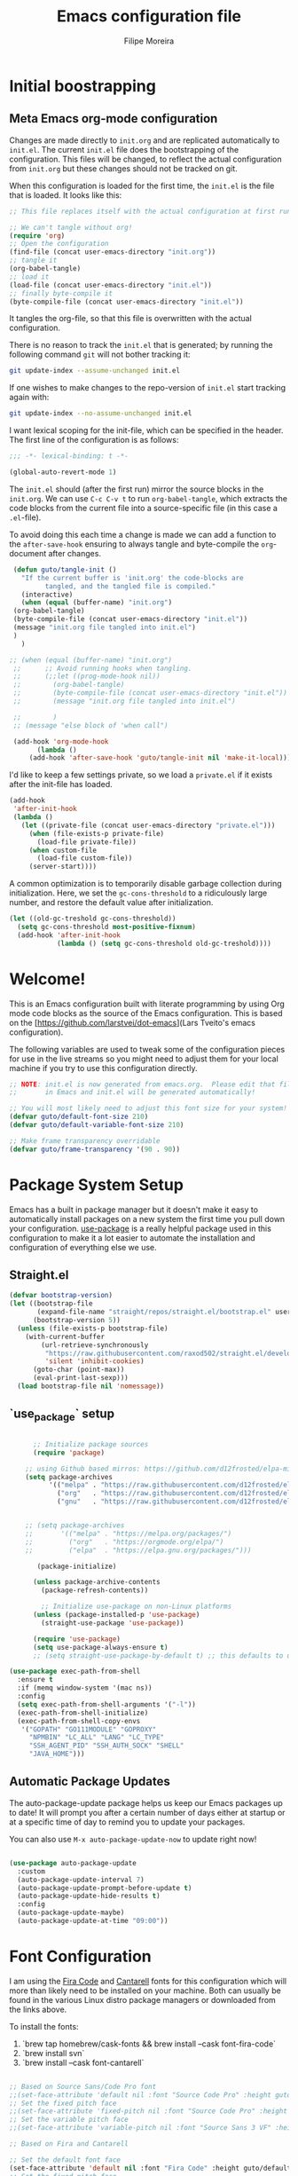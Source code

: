 #+TITLE: Emacs configuration file
#+AUTHOR: Filipe Moreira
#+BABEL: :cache yes
#+LATEX_HEADER: \usepackage{parskip}
#+LATEX_HEADER: \usepackage{inconsolata}
#+LATEX_HEADER: \usepackage[utf8]{inputenc}
#+PROPERTY: header-args :tangle yes

* Initial boostrapping 
** Meta Emacs org-mode configuration

Changes are made directly to =init.org= and are replicated automatically to =init.el=. 
The current =init.el= file does the bootstrapping of the configuration. This files will be changed, to reflect the actual configuration from =init.org= but these changes should not be tracked on git.

When this configuration is loaded for the first time, the ~init.el~ is
the file that is loaded. It looks like this:

   #+BEGIN_SRC emacs-lisp :tangle no
   ;; This file replaces itself with the actual configuration at first run.

   ;; We can't tangle without org!
   (require 'org)
   ;; Open the configuration
   (find-file (concat user-emacs-directory "init.org"))
   ;; tangle it
   (org-babel-tangle)
   ;; load it
   (load-file (concat user-emacs-directory "init.el"))
   ;; finally byte-compile it
   (byte-compile-file (concat user-emacs-directory "init.el"))
   #+END_SRC

   It tangles the org-file, so that this file is overwritten with the actual
   configuration.

   There is no reason to track the =init.el= that is generated; by running
   the following command =git= will not bother tracking it:

   #+BEGIN_SRC sh :tangle no
   git update-index --assume-unchanged init.el
   #+END_SRC

   If one wishes to make changes to the repo-version of =init.el= start
   tracking again with:

   #+BEGIN_SRC sh :tangle no
   git update-index --no-assume-unchanged init.el
   #+END_SRC

   I want lexical scoping for the init-file, which can be specified in the
   header. The first line of the configuration is as follows:

   #+BEGIN_SRC emacs-lisp
	  ;;; -*- lexical-binding: t -*-
   #+END_SRC

   #+begin_src emacs-lisp
   (global-auto-revert-mode 1)
   #+end_src

   The =init.el= should (after the first run) mirror the source blocks in
   the =init.org=. We can use =C-c C-v t= to run =org-babel-tangle=, which
   extracts the code blocks from the current file into a source-specific
   file (in this case a =.el=-file).

   To avoid doing this each time a change is made we can add a function to
   the =after-save-hook= ensuring to always tangle and byte-compile the
   =org=-document after changes.

   #+BEGIN_SRC emacs-lisp
     (defun guto/tangle-init ()
       "If the current buffer is 'init.org' the code-blocks are
		     tangled, and the tangled file is compiled."
       (interactive)
       (when (equal (buffer-name) "init.org")
	 (org-babel-tangle)
	 (byte-compile-file (concat user-emacs-directory "init.el"))
	 (message "init.org file tangled into init.el")
	 )
       )

	;; (when (equal (buffer-name) "init.org")
     ;;      ;; Avoid running hooks when tangling.
     ;;      (;;let ((prog-mode-hook nil))
     ;;        (org-babel-tangle)
     ;;        (byte-compile-file (concat user-emacs-directory "init.el"))
     ;;        (message "init.org file tangled into init.el")

     ;;        )
     ;; (message "else block of 'when call")

     (add-hook 'org-mode-hook 
	       (lambda () 
		 (add-hook 'after-save-hook 'guto/tangle-init nil 'make-it-local)))
   #+END_SRC

   I'd like to keep a few settings private, so we load a =private.el= if it
   exists after the init-file has loaded.

   #+BEGIN_SRC emacs-lisp
   (add-hook
    'after-init-hook
    (lambda ()
      (let ((private-file (concat user-emacs-directory "private.el")))
        (when (file-exists-p private-file)
          (load-file private-file))
        (when custom-file
          (load-file custom-file))
        (server-start))))
   #+END_SRC

   A common optimization is to temporarily disable garbage collection during
   initialization. Here, we set the ~gc-cons-threshold~ to a ridiculously large
   number, and restore the default value after initialization.

   #+BEGIN_SRC emacs-lisp
   (let ((old-gc-treshold gc-cons-threshold))
     (setq gc-cons-threshold most-positive-fixnum)
     (add-hook 'after-init-hook
               (lambda () (setq gc-cons-threshold old-gc-treshold))))
   #+END_SRC

* Welcome!

This is an Emacs configuration built with literate programming by using Org mode code 
blocks as the source of the Emacs configuration. This is based on the [https://github.com/larstvei/dot-emacs](Lars Tveito's emacs configuration).

The following variables are used to tweak some of the configuration pieces for use in the live streams so you might need to adjust them for your local machine if you try to use this configuration directly.

#+begin_src emacs-lisp
  ;; NOTE: init.el is now generated from emacs.org.  Please edit that file
  ;;       in Emacs and init.el will be generated automatically!

  ;; You will most likely need to adjust this font size for your system!
  (defvar guto/default-font-size 210)
  (defvar guto/default-variable-font-size 210)

  ;; Make frame transparency overridable
  (defvar guto/frame-transparency '(90 . 90))

#+end_src

* Package System Setup

Emacs has a built in package manager but it doesn't make it easy to automatically install packages on a new system the first time you pull down your configuration.  [[https://github.com/jwiegley/use-package][use-package]] is a really helpful package used in this configuration to make it a lot easier to automate the installation and configuration of everything else we use.

** Straight.el

#+begin_src emacs-lisp
(defvar bootstrap-version)
(let ((bootstrap-file
       (expand-file-name "straight/repos/straight.el/bootstrap.el" user-emacs-directory))
      (bootstrap-version 5))
  (unless (file-exists-p bootstrap-file)
    (with-current-buffer
        (url-retrieve-synchronously
         "https://raw.githubusercontent.com/raxod502/straight.el/develop/install.el"
         'silent 'inhibit-cookies)
      (goto-char (point-max))
      (eval-print-last-sexp)))
  (load bootstrap-file nil 'nomessage))
#+end_src

** `use_package` setup

#+begin_src emacs-lisp

        ;; Initialize package sources
        (require 'package)

      ;; using Github based mirros: https://github.com/d12frosted/elpa-mirror
      (setq package-archives
            '(("melpa" . "https://raw.githubusercontent.com/d12frosted/elpa-mirror/master/melpa/")
              ("org"   . "https://raw.githubusercontent.com/d12frosted/elpa-mirror/master/org/")
              ("gnu"   . "https://raw.githubusercontent.com/d12frosted/elpa-mirror/master/gnu/")))


      ;; (setq package-archives
      ;;       '(("melpa" . "https://melpa.org/packages/")
      ;;         ("org"   . "https://orgmode.org/elpa/")
      ;;         ("elpa"  . "https://elpa.gnu.org/packages/")))

         (package-initialize)

        (unless package-archive-contents
          (package-refresh-contents))

          ;; Initialize use-package on non-Linux platforms
        (unless (package-installed-p 'use-package)
          (straight-use-package 'use-package))

        (require 'use-package)
        (setq use-package-always-ensure t)
        ;; (setq straight-use-package-by-default t) ;; this defaults to using straight.el to install files

  (use-package exec-path-from-shell
    :ensure t
    :if (memq window-system '(mac ns))
    :config
    (setq exec-path-from-shell-arguments '("-l"))
    (exec-path-from-shell-initialize)
    (exec-path-from-shell-copy-envs
     '("GOPATH" "GO111MODULE" "GOPROXY"
       "NPMBIN" "LC_ALL" "LANG" "LC_TYPE"
       "SSH_AGENT_PID" "SSH_AUTH_SOCK" "SHELL"
       "JAVA_HOME")))
#+end_src

** Automatic Package Updates

The auto-package-update package helps us keep our Emacs packages up to date!  It will prompt you after a certain number of days either at startup or at a specific time of day to remind you to update your packages.

You can also use =M-x auto-package-update-now= to update right now!

#+begin_src emacs-lisp

  (use-package auto-package-update
    :custom
    (auto-package-update-interval 7)
    (auto-package-update-prompt-before-update t)
    (auto-package-update-hide-results t)
    :config
    (auto-package-update-maybe)
    (auto-package-update-at-time "09:00"))

#+end_src
* Font Configuration

I am using the [[https://github.com/tonsky/FiraCode][Fira Code]] and [[https://fonts.google.com/specimen/Cantarell][Cantarell]] fonts for this configuration
which will more than likely need to be installed on your machine.
Both can usually be found in the various Linux distro package managers
or downloaded from the links above.

To install the fonts:

1. `brew tap homebrew/cask-fonts && brew install --cask font-fira-code`
2. `brew install svn`
3. `brew install --cask font-cantarell`

#+begin_src emacs-lisp

    ;; Based on Source Sans/Code Pro font
    ;;(set-face-attribute 'default nil :font "Source Code Pro" :height guto/default-font-size)
    ;; Set the fixed pitch face
    ;;(set-face-attribute 'fixed-pitch nil :font "Source Code Pro" :height guto/default-font-size)
    ;; Set the variable pitch face
    ;;(set-face-attribute 'variable-pitch nil :font "Source Sans 3 VF" :height guto/default-variable-font-size :weight 'regular)

    ;; Based on Fira and Cantarell

    ;; Set the default font face
    (set-face-attribute 'default nil :font "Fira Code" :height guto/default-font-size)
    ;; Set the fixed pitch face
    (set-face-attribute 'fixed-pitch nil :font "Fira Code" :height guto/default-font-size)
    ;; Set the variable pitch face
    (set-face-attribute 'variable-pitch nil :font "Cantarell" :height guto/default-variable-font-size :weight 'regular)

    ;; Enable ligature support
    ;; emacs-mac has native support
    (if (fboundp 'mac-auto-operator-composition-mode)
	(mac-auto-operator-composition-mode))

    ;; For other versions
    (use-package ligature
      :straight (ligature :type git :host github :repo "mickeynp/ligature.el")
      :config
      ;; Enable the "www" ligature in every possible major mode
      (ligature-set-ligatures 't '("www"))
      ;; Enable ligatures in programming modes
      (ligature-set-ligatures 'prog-mode '("www" "**" "***" "**/" "*>" "*/" "\\\\" "\\\\\\" "{-" "::"
					   ":::" ":=" "!!" "!=" "!==" "-}" "----" "-->" "->" "->>"
					   "-<" "-<<" "-~" "#{" "#[" "##" "###" "####" "#(" "#?" "#_"
					   "#_(" ".-" ".=" ".." "..<" "..." "?=" "??" ";;" "/*" "/**"
					   "/=" "/==" "/>" "//" "///" "&&" "||" "||=" "|=" "|>" "^=" "$>"
					   "++" "+++" "+>" "=:=" "==" "===" "==>" "=>" "=>>" "<="
					   "=<<" "=/=" ">-" ">=" ">=>" ">>" ">>-" ">>=" ">>>" "<*"
					   "<*>" "<|" "<|>" "<$" "<$>" "<!--" "<-" "<--" "<->" "<+"
					   "<+>" "<=" "<==" "<=>" "<=<" "<>" "<<" "<<-" "<<=" "<<<"
					   "<~" "<~~" "</" "</>" "~@" "~-" "~>" "~~" "~~>" "%%"))
      ;; Enables ligature checks globally in all buffers. You can also do it
      ;; per mode with `ligature-mode'.
      (global-ligature-mode t))
#+end_src
* Color Theme

#+begin_src emacs-lisp
  ;; https://protesilaos.com/modus-themes/
  ;;(use-package modus-themes
  ;;  :init (load-theme 'modus-vivendi))

  ;; Solarized theme
  (use-package solarized-theme
    :init (load-theme 'solarized-dark t))

#+end_src
* Startup Performance

#+begin_src emacs-lisp

  ;; The default is 800 kilobytes.  Measured in bytes.
  (setq gc-cons-threshold (* 50 1000 1000))

  (defun guto/display-startup-time ()
    (message "Emacs loaded in %s with %d garbage collections."
             (format "%.2f seconds"
                     (float-time
                       (time-subtract after-init-time before-init-time)))
             gcs-done))

  (add-hook 'emacs-startup-hook #'guto/display-startup-time)

#+end_src

* General configuration
#+begin_src emacs-lisp
  ;; Change all questions prompts to accept y or n
  (fset 'yes-or-no-p 'y-or-n-p)

#+end_src

** Native compilation settings


#+begin_src emacs-lisp
  ;; Disable logging
  (setq comp-async-report-warnings-errors nil)

#+end_src

* Keep Folders Clean

We use the [[https://github.com/emacscollective/no-littering/blob/master/no-littering.el][no-littering]] package to keep folders where we edit files and the Emacs configuration folder clean!  It knows about a wide variety of variables for built in Emacs features as well as those from community packages so it can be much easier than finding and setting these variables yourself.

#+begin_src emacs-lisp

  ;; NOTE: If you want to move everything out of the ~/.emacs.d folder
  ;; reliably, set `user-emacs-directory` before loading no-littering!
  ;(setq user-emacs-directory "~/.cache/emacs")

  (use-package no-littering)

  ;; no-littering doesn't set this by default so we must place
  ;; auto save files in the same path as it uses for sessions
  (setq auto-save-file-name-transforms
        `((".*" ,(no-littering-expand-var-file-name "auto-save/") t)))

#+end_src

* Basic UI Configuration

This section configures basic UI settings that remove unneeded elements to make Emacs look a lot more minimal and modern.  If you're just getting started in Emacs, the menu bar might be helpful so you can remove the =(menu-bar-mode -1)= line if you'd like to still see that.

#+begin_src emacs-lisp

  (setq inhibit-startup-message t)

  (scroll-bar-mode -1)        ; Disable visible scrollbar
  (tool-bar-mode -1)          ; Disable the toolbar
  (tooltip-mode -1)           ; Disable tooltips
  (set-fringe-mode 10)        ; Give some breathing room
  ;; (menu-bar-mode -1)          ; Disable the menu bar

  (setq-default cursor-type 'bar) ; change cursor type

  ;; Disable visual bell
  (setq visible-bell       nil)
  (setq ring-bell-function #'ignore)

  (column-number-mode)
  (global-display-line-numbers-mode t)

  ;; Set frame transparency
  ;; (set-frame-parameter (selected-frame) 'alpha guto/frame-transparency)
  ;; (add-to-list 'default-frame-alist `(alpha . ,guto/frame-transparency))
  (set-frame-parameter (selected-frame) 'fullscreen 'maximized)
  (add-to-list 'default-frame-alist '(fullscreen . maximized))

  ;; Disable line numbers for some modes
  (dolist (mode '(org-mode-hook
                  term-mode-hook
                  shell-mode-hook
                  treemacs-mode-hook
                  eshell-mode-hook))
    (add-hook mode (lambda () (display-line-numbers-mode 0))))

#+end_src

** Matching parens

#+begin_src emacs-lisp
  (setq show-paren-delay 0)      ; how long to wait?
  (show-paren-mode t)            ; turn paren-mode on
  (setq show-paren-style 'mixed) ; alternatives are 'parenthesis' and 'mixed'
#+end_src

* Keybinding Configuration

These are my changes to the default keybidings for emacs.

#+begin_src emacs-lisp

  ;; Make ESC quit prompts
  (global-set-key (kbd "<escape>") 'keyboard-escape-quit)

  (defun guto/eval-and-replace ()
    "Replace the preceding sexp with its value."
    (interactive)
    (backward-kill-sexp)
    (prin1 (eval (read (current-kill 0)))
           (current-buffer)))

  ;; Should be able to eval-and-replace anywhere.
  (global-set-key (kbd "C-c e") 'guto/eval-and-replace)

  ;; Maps Ctrl-z to undo
  (global-set-key (kbd "C-z") 'undo)

  ;; Maps Ctrl-x-m to M-x
  (global-set-key "\C-x\C-m" 'execute-extended-command)
  (global-set-key "\C-c\C-m" 'execute-extended-command)

  ;; Maps Ctrl-c Ctrl-k to kill-region
  (global-set-key "\C-x\C-k" 'kill-region)
  (global-set-key "\C-c\C-k" 'kill-region)

  ;; Maps Ctrl-w to kill backward word or kill region
  (global-set-key "\C-w"
                  (lambda (arg)
                    (interactive "p")
                    (cond ((region-active-p) (kill-region (region-beginning) (region-end)))
                          (t (backward-kill-word arg)))))

  (global-set-key (kbd "C-c /") 'comment-or-uncomment-region)

  ;; Window switching. (C-x o goes to the next window)
  ;;(use-package switch-window
  ;;  :config
  ;;  (global-set-key (kbd "C-x o") 'switch-window))

  (use-package ace-window
    :config
    (global-set-key (kbd "M-o") 'ace-window)
    (global-set-key (kbd "C-x o") 'ace-window)
    (global-set-key (kbd "C-c s") 'ace-swap-window))

  ;; Replace region with yank
  (delete-selection-mode t)

  ;; Disable transient mark mode
  ;; Use C-<SPC> C-<SPC> to temporally activate it.
  (setq transient-mark-mode nil)

  ;; Set Meta key to command on Mac
  (setq mac-option-key-is-meta nil)
  (setq mac-command-key-is-meta t)
  (setq mac-command-modifier 'meta)
  (setq mac-option-modifier nil)
#+end_src

* UI Configuration
** Command Log Mode

[[https://github.com/lewang/command-log-mode][command-log-mode]] is useful for displaying a panel showing each key binding you use in a panel on the right side of the frame.  Great for live streams and screencasts!

#+begin_src emacs-lisp

  (use-package command-log-mode
    :commands command-log-mode)

#+end_src

** Better Modeline

[[https://github.com/seagle0128/doom-modeline][doom-modeline]] is a very attractive and rich (yet still minimal) mode line configuration for Emacs.  The default configuration is quite good but you can check out the [[https://github.com/seagle0128/doom-modeline#customize][configuration options]] for more things you can enable or disable.

*NOTE:* The first time you load your configuration on a new machine, you'll need to run `M-x all-the-icons-install-fonts` so that mode line icons display correctly.

#+begin_src emacs-lisp

(use-package all-the-icons)

(use-package doom-modeline
  :init (doom-modeline-mode 1)
  :custom ((doom-modeline-height 15)))

#+end_src

** Which Key

[[https://github.com/justbur/emacs-which-key][which-key]] is a useful UI panel that appears when you start pressing any key binding in Emacs to offer you all possible completions for the prefix.  For example, if you press =C-c= (hold control and press the letter =c=), a panel will appear at the bottom of the frame displaying all of the bindings under that prefix and which command they run.  This is very useful for learning the possible key bindings in the mode of your current buffer.

#+begin_src emacs-lisp

  (use-package which-key
    :defer 0
    :diminish which-key-mode
    :config
    (which-key-mode)
    (setq which-key-idle-delay 1))

#+end_src

** Helm

#+begin_src emacs-lisp
  ;; (use-package helm
  ;;   :straight t
  ;;   :config
  ;;   (require 'helm-config)
  ;;   (setq helm-input-idle-delay                 0.01
  ;; 	helm-reuse-last-window-split-state    t
  ;; 	helm-split-window-in-side-p           t
  ;; 	helm-buffers-fuzzy-matching           t
  ;; 	helm-move-to-line-cycle-in-source     t
  ;; 	helm-ff-search-library-in-sexp        t
  ;; 	helm-ff-file-name-history-use-recentf t)
  ;;   (progn
  ;;     (define-key helm-map (kbd "<tab>") 'helm-execute-persistent-action)
  ;;     (define-key helm-map (kbd "C-i") 'helm-execute-persistent-action)
  ;;     (define-key helm-map (kbd "C-z")  'helm-select-action)
  ;;     (define-key helm-command-map (kbd "o")     'helm-occur)
  ;;     (define-key helm-command-map (kbd "g")     'helm-do-grep)
  ;;     (define-key helm-command-map (kbd "C-c w") 'helm-wikipedia-suggest)
  ;;     (define-key helm-command-map (kbd "SPC")   'helm-all-mark-rings)))

  ;; The default "C-x c" is quite close to "C-x C-c", which quits Emacs.
  ;; Changed to "C-c h". Note: We must set "C-c h" globally, because we
  ;; cannot change `helm-command-prefix-key' once `helm-config' is loaded.
  ;; (global-set-key (kbd "C-c h") 'helm-command-prefix)
  ;; (global-unset-key (kbd "C-x c"))

  ;; (helm-mode 1)


  (global-unset-key (kbd "C-x c"))

  (use-package helm
    ;; The default "C-x c" is quite close to "C-x C-c", which quits Emacs.
    ;; Changed to "C-c h". Note: We must set "C-c h" globally, because we
    ;; cannot change `helm-command-prefix-key' once `helm-config' is loaded.
    :straight t
    :demand t
    :bind (
           ("C-c h" . helm-command-prefix)
           ("M-x" . helm-M-x)
           ("C-c h o" . helm-occur)
           ("M-y" . helm-show-kill-ring)
           ("C-x C-f" . helm-find-files)
           ("C-x b" . helm-mini)
           :map helm-map
           ("<tab>" . helm-execute-persistent-action) ; rebind tab to run persistent action
           ("C-i" . helm-execute-persistent-action) ; make TAB works in terminal
           ("C-z" . helm-select-action) ; list actions using C-z
           :map helm-command-map
           ("o" . helm-occur)
           ("g" . helm-do-grep)
           ("C-c w" . helm-wikipedia-suggest)
           ("SPC" . helm-all-mark-rings))
    :init
    (setq helm-input-idle-delay                 0.01
          helm-reuse-last-window-split-state    t
          helm-split-window-in-side-p           t
          helm-buffers-fuzzy-matching           t
          helm-move-to-line-cycle-in-source     t
          helm-ff-search-library-in-sexp        t
          helm-ff-file-name-history-use-recentf t)
    (require 'helm-config)
    (helm-mode 1))
#+end_src

Use helm everywhere

#+begin_src emacs-lisp
(global-set-key (kbd "M-x") 'helm-M-x)
(global-set-key (kbd "C-x C-m") 'helm-M-x)
(global-set-key (kbd "M-y") 'helm-show-kill-ring)
(global-set-key (kbd "C-x b") 'helm-mini)
(global-set-key (kbd "C-x C-b") 'helm-buffers-list)
(global-set-key (kbd "C-x C-f") 'helm-find-files)
(global-set-key (kbd "C-h f") 'helm-apropos)
(global-set-key (kbd "C-h r") 'helm-info-emacs)
(global-set-key (kbd "C-h C-l") 'helm-locate-library)
(global-set-key (kbd "C-c f") 'helm-recentf)
(global-set-key (kbd "C-x d") 'helm-find-files)
(global-set-key (kbd "C-x C-d") 'helm-find-files)
(global-set-key (kbd "C-x RET") 'helm-M-x)
;; (define-key helm-map (kbd "<tab>") 'helm-execute-persistent-action)
;; (define-key helm-map (kbd "C-i") 'helm-execute-persistent-action)
;; (define-key helm-map (kbd "C-z")  'helm-select-action)
#+end_src
*** Helm packages

#+begin_src emacs-lisp
;; helm-ag
(use-package helm-ag
  :config
  (setq helm-ag-base-command "rg --vimgrep --no-heading --smart-case")
  (setq helm-move-to-line-cycle-in-source 'nil)
  ;; (setq helm-ag-base-command "ag --nocolor --nogroup")
  )
#+end_src

** Helpful Help Commands

[[https://github.com/Wilfred/helpful][Helpful]] adds a lot of very helpful (get it?) information to Emacs' =describe-= command buffers.  For example, if you use =describe-function=, you will not only get the documentation about the function, you will also see the source code of the function and where it gets used in other places in the Emacs configuration.  It is very useful for figuring out how things work in Emacs.

#+begin_src emacs-lisp

  (use-package helpful
    :commands (helpful-callable helpful-variable helpful-command helpful-key)
    :custom
    (counsel-describe-function-function #'helpful-callable)
    (counsel-describe-variable-function #'helpful-variable)
    :bind
    ([remap describe-function] . counsel-describe-function)
    ([remap describe-command] . helpful-command)
    ([remap describe-variable] . counsel-describe-variable)
    ([remap describe-key] . helpful-key))

#+end_src

** Text Scaling

This is an example of using [[https://github.com/abo-abo/hydra][Hydra]] to design a transient key binding for quickly adjusting the scale of the text on screen.  We define a hydra that is bound to =C-s t s= and, once activated, =j= and =k= increase and decrease the text scale.  You can press any other key (or =f= specifically) to exit the transient key map.

#+begin_src emacs-lisp

  ;;(use-package hydra
  ;;  :defer t)

  ;;(defhydra hydra-text-scale (:timeout 4)
  ;;  "scale text"
  ;;  ("j" text-scale-increase "in")
  ;;  ("k" text-scale-decrease "out")
  ;;  ("f" nil "finished" :exit t))

;;  (guto/leader-keys
;;    "ts" '(hydra-text-scale/body :which-key "scale text"))

#+end_src

* Org Mode

[[https://orgmode.org/][Org Mode]] is one of the hallmark features of Emacs.  It is a rich document editor, project planner, task and time tracker, blogging engine, and literate coding utility all wrapped up in one package.

** Better Font Faces

The =guto/org-font-setup= function configures various text faces to tweak the sizes of headings and use variable width fonts in most cases so that it looks more like we're editing a document in =org-mode=.  We switch back to fixed width (monospace) fonts for code blocks and tables so that they display correctly.

#+begin_src emacs-lisp

  (defun guto/org-font-setup ()
    ;; Replace list hyphen with dot
    (font-lock-add-keywords 'org-mode
                            '(("^ *\\([-]\\) "
                               (0 (prog1 () (compose-region (match-beginning 1) (match-end 1) "•"))))))

    ;; Set faces for heading levels
    (dolist (face '((org-level-1 . 1.2)
                    (org-level-2 . 1.1)
                    (org-level-3 . 1.05)
                    (org-level-4 . 1.0)
                    (org-level-5 . 1.1)
                    (org-level-6 . 1.1)
                    (org-level-7 . 1.1)
                    (org-level-8 . 1.1)))
      (set-face-attribute (car face) nil :font "Fira Code" :weight 'regular :height (cdr face)))

    ;; Ensure that anything that should be fixed-pitch in Org files appears that way
    (set-face-attribute 'org-block nil    :foreground nil :inherit 'fixed-pitch)
    (set-face-attribute 'org-table nil    :inherit 'fixed-pitch)
    (set-face-attribute 'org-formula nil  :inherit 'fixed-pitch)
    (set-face-attribute 'org-code nil     :inherit '(shadow fixed-pitch))
    (set-face-attribute 'org-table nil    :inherit '(shadow fixed-pitch))
    (set-face-attribute 'org-verbatim nil :inherit '(shadow fixed-pitch))
    (set-face-attribute 'org-special-keyword nil :inherit '(font-lock-comment-face fixed-pitch))
    (set-face-attribute 'org-meta-line nil :inherit '(font-lock-comment-face fixed-pitch))
    (set-face-attribute 'org-checkbox nil  :inherit 'fixed-pitch)
    (set-face-attribute 'line-number nil :inherit 'fixed-pitch)
    (set-face-attribute 'line-number-current-line nil :inherit 'fixed-pitch))

#+end_src

** TODO Basic Config

   - State "TODO"       from              [2021-02-25 Thu 08:42]
This section contains the basic configuration for =org-mode= plus the configuration for Org agendas and capture templates.  There's a lot to unpack in here so I'd recommend watching the videos for [[https://youtu.be/VcgjTEa0kU4][Part 5]] and [[https://youtu.be/PNE-mgkZ6HM][Part 6]] for a full explanation.

#+begin_src emacs-lisp

  (defun guto/org-mode-setup ()
    (org-indent-mode)
    (variable-pitch-mode 1)
    (visual-line-mode 1))

  (use-package org
    :pin org
    :commands (org-capture org-agenda)
    :hook (org-mode . guto/org-mode-setup)
    :config
    (setq org-startup-folded t)
    (setq org-ellipsis " ▾")
    (setq org-agenda-start-with-log-mode t)
    (setq org-log-done 'time)
    (setq org-log-into-drawer t)

    (setq org-agenda-files
          '("~/Projects/Code/emacs-from-scratch/OrgFiles/Tasks.org"
            "~/Projects/Code/emacs-from-scratch/OrgFiles/Habits.org"
            "~/Projects/Code/emacs-from-scratch/OrgFiles/Birthdays.org"))

    (require 'org-habit)
    (add-to-list 'org-modules 'org-habit)
    (setq org-habit-graph-column 60)

    (setq org-todo-keywords
      '((sequence "TODO(t)" "NEXT(n)" "|" "DONE(d!)")
        (sequence "BACKLOG(b)" "PLAN(p)" "READY(r)" "ACTIVE(a)" "REVIEW(v)" "WAIT(w@/!)" "HOLD(h)" "|" "COMPLETED(c)" "CANC(k@)")))

    (setq org-refile-targets
      '(("Archive.org" :maxlevel . 1)
        ("Tasks.org" :maxlevel . 1)))

    ;; Save Org buffers after refiling!
    (advice-add 'org-refile :after 'org-save-all-org-buffers)

    (setq org-tag-alist
      '((:startgroup)
         ; Put mutually exclusive tags here
         (:endgroup)
         ("@errand" . ?E)
         ("@home" . ?H)
         ("@work" . ?W)
         ("agenda" . ?a)
         ("planning" . ?p)
         ("publish" . ?P)
         ("batch" . ?b)
         ("note" . ?n)
         ("idea" . ?i)))

    ;; Configure custom agenda views
    (setq org-agenda-custom-commands
     '(("d" "Dashboard"
       ((agenda "" ((org-deadline-warning-days 7)))
        (todo "NEXT"
          ((org-agenda-overriding-header "Next Tasks")))
        (tags-todo "agenda/ACTIVE" ((org-agenda-overriding-header "Active Projects")))))

      ("n" "Next Tasks"
       ((todo "NEXT"
          ((org-agenda-overriding-header "Next Tasks")))))

      ("W" "Work Tasks" tags-todo "+work-email")

      ;; Low-effort next actions
      ("e" tags-todo "+TODO=\"NEXT\"+Effort<15&+Effort>0"
       ((org-agenda-overriding-header "Low Effort Tasks")
        (org-agenda-max-todos 20)
        (org-agenda-files org-agenda-files)))

      ("w" "Workflow Status"
       ((todo "WAIT"
              ((org-agenda-overriding-header "Waiting on External")
               (org-agenda-files org-agenda-files)))
        (todo "REVIEW"
              ((org-agenda-overriding-header "In Review")
               (org-agenda-files org-agenda-files)))
        (todo "PLAN"
              ((org-agenda-overriding-header "In Planning")
               (org-agenda-todo-list-sublevels nil)
               (org-agenda-files org-agenda-files)))
        (todo "BACKLOG"
              ((org-agenda-overriding-header "Project Backlog")
               (org-agenda-todo-list-sublevels nil)
               (org-agenda-files org-agenda-files)))
        (todo "READY"
              ((org-agenda-overriding-header "Ready for Work")
               (org-agenda-files org-agenda-files)))
        (todo "ACTIVE"
              ((org-agenda-overriding-header "Active Projects")
               (org-agenda-files org-agenda-files)))
        (todo "COMPLETED"
              ((org-agenda-overriding-header "Completed Projects")
               (org-agenda-files org-agenda-files)))
        (todo "CANC"
              ((org-agenda-overriding-header "Cancelled Projects")
               (org-agenda-files org-agenda-files)))))))

    (setq org-capture-templates
      `(("t" "Tasks / Projects")
        ("tt" "Task" entry (file+olp "~/Projects/Code/emacs-from-scratch/OrgFiles/Tasks.org" "Inbox")
             "* TODO %?\n  %U\n  %a\n  %i" :empty-lines 1)

        ("j" "Journal Entries")
        ("jj" "Journal" entry
             (file+olp+datetree "~/Projects/Code/emacs-from-scratch/OrgFiles/Journal.org")
             "\n* %<%I:%M %p> - Journal :journal:\n\n%?\n\n"
             ;; ,(dw/read-file-as-string "~/Notes/Templates/Daily.org")
             :clock-in :clock-resume
             :empty-lines 1)
        ("jm" "Meeting" entry
             (file+olp+datetree "~/Projects/Code/emacs-from-scratch/OrgFiles/Journal.org")
             "* %<%I:%M %p> - %a :meetings:\n\n%?\n\n"
             :clock-in :clock-resume
             :empty-lines 1)

        ("w" "Workflows")
        ("we" "Checking Email" entry (file+olp+datetree "~/Projects/Code/emacs-from-scratch/OrgFiles/Journal.org")
             "* Checking Email :email:\n\n%?" :clock-in :clock-resume :empty-lines 1)

        ("m" "Metrics Capture")
        ("mw" "Weight" table-line (file+headline "~/Projects/Code/emacs-from-scratch/OrgFiles/Metrics.org" "Weight")
         "| %U | %^{Weight} | %^{Notes} |" :kill-buffer t)))

    (define-key global-map (kbd "C-c j")
      (lambda () (interactive) (org-capture nil "jj")))

    (guto/org-font-setup))

#+end_src

#+RESULTS:
| #[0 \301\211\207 [imenu-create-index-function org-imenu-get-tree] 2] | org-tempo-setup | #[0 \300\301\302\303\304$\207 [add-hook change-major-mode-hook org-show-all append local] 5] | #[0 \300\301\302\303\304$\207 [add-hook change-major-mode-hook org-babel-show-result-all append local] 5] | org-babel-result-hide-spec | org-babel-hide-all-hashes | guto/org-mode-visual-fill | org-bullets-mode | guto/org-mode-setup | #[0 \300\301!\207 [display-line-numbers-mode 0] 2] | #[0 \300\301\302\303\304$\207 [add-hook after-save-hook guto/tangle-init nil make-it-local] 5] |

*** Nicer Heading Bullets

[[https://github.com/sabof/org-bullets][org-bullets]] replaces the heading stars in =org-mode= buffers with nicer looking characters that you can control.  Another option for this is [[https://github.com/integral-dw/org-superstar-mode][org-superstar-mode]] which we may cover in a later video.

#+begin_src emacs-lisp

  (use-package org-bullets
    :hook (org-mode . org-bullets-mode)
    :custom
    (org-bullets-bullet-list '("◉" "○" "●" "○" "●" "○" "●")))

#+end_src

*** Center Org Buffers

We use [[https://github.com/joostkremers/visual-fill-column][visual-fill-column]] to center =org-mode= buffers for a more pleasing writing experience as it centers the contents of the buffer horizontally to seem more like you are editing a document.  This is really a matter of personal preference so you can remove the block below if you don't like the behavior.

#+begin_src emacs-lisp

  (defun guto/org-mode-visual-fill ()
    (setq visual-fill-column-width 100
          visual-fill-column-center-text t)
    (visual-fill-column-mode 1))

  (use-package visual-fill-column
    :hook (org-mode . guto/org-mode-visual-fill))

#+end_src

** Configure Babel Languages

To execute or export code in =org-mode= code blocks, you'll need to set up =org-babel-load-languages= for each language you'd like to use.  [[https://orgmode.org/worg/org-contrib/babel/languages.html][This page]] documents all of the languages that you can use with =org-babel=.

#+begin_src emacs-lisp

  (with-eval-after-load 'org
    (org-babel-do-load-languages
        'org-babel-load-languages
        '((emacs-lisp . t)
        (python . t)))

    (push '("conf-unix" . conf-unix) org-src-lang-modes))

#+end_src

** Structure Templates

Org Mode's [[https://orgmode.org/manual/Structure-Templates.html][structure templates]] feature enables you to quickly insert code blocks into your Org files in combination with =org-tempo= by typing =<= followed by the template name like =el= or =py= and then press =TAB=.  For example, to insert an empty =emacs-lisp= block below, you can type =<el= and press =TAB= to expand into such a block.

You can add more =src= block templates below by copying one of the lines and changing the two strings at the end, the first to be the template name and the second to contain the name of the language [[https://orgmode.org/worg/org-contrib/babel/languages.html][as it is known by Org Babel]].

#+begin_src emacs-lisp

  (with-eval-after-load 'org
    ;; This is needed as of Org 9.2
    (require 'org-tempo)

    (add-to-list 'org-structure-template-alist '("sh" . "src shell"))
    (add-to-list 'org-structure-template-alist '("el" . "src emacs-lisp"))
    (add-to-list 'org-structure-template-alist '("py" . "src python")))

#+end_src

* Languages

** IDE Features with lsp-mode
**** lsp-mode

We use the excellent [[https://emacs-lsp.github.io/lsp-mode/][lsp-mode]] to enable IDE-like functionality for many different programming languages via "language servers" that speak the [[https://microsoft.github.io/language-server-protocol/][Language Server Protocol]].  Before trying to set up =lsp-mode= for a particular language, check out the [[https://emacs-lsp.github.io/lsp-mode/page/languages/][documentation for your language]] so that you can learn which language servers are available and how to install them.

The =lsp-keymap-prefix= setting enables you to define a prefix for where =lsp-mode='s default keybindings will be added.  I *highly recommend* using the prefix to find out what you can do with =lsp-mode= in a buffer.

The =which-key= integration adds helpful descriptions of the various keys so you should be able to learn a lot just by pressing =C-c l= in a =lsp-mode= buffer and trying different things that you find there.

#+begin_src emacs-lisp

  (defun guto/lsp-mode-setup ()
    (setq lsp-headerline-breadcrumb-segments '(path-up-to-project file symbols))
    (lsp-headerline-breadcrumb-mode))

  (use-package lsp-mode
    :commands (lsp lsp-deferred)
    :hook (lsp-mode . guto/lsp-mode-setup)
    :init
    (setq lsp-keymap-prefix "C-c l")  ;; Or 'C-l', 's-l'
    :config
    (lsp-enable-which-key-integration t))

#+end_src

**** lsp-ui

[[https://emacs-lsp.github.io/lsp-ui/][lsp-ui]] is a set of UI enhancements built on top of =lsp-mode= which make Emacs feel even more like an IDE.  Check out the screenshots on the =lsp-ui= homepage (linked at the beginning of this paragraph) to see examples of what it can do.

#+begin_src emacs-lisp

  (use-package lsp-ui
    :hook (lsp-mode . lsp-ui-mode)
    :custom
    (lsp-ui-doc-position 'bottom))

#+end_src

**** lsp-treemacs

[[https://github.com/emacs-lsp/lsp-treemacs][lsp-treemacs]] provides nice tree views for different aspects of your code like symbols in a file, references of a symbol, or diagnostic messages (errors and warnings) that are found in your code.

Try these commands with =M-x=:

- =lsp-treemacs-symbols= - Show a tree view of the symbols in the current file
- =lsp-treemacs-references= - Show a tree view for the references of the symbol under the cursor
- =lsp-treemacs-error-list= - Show a tree view for the diagnostic messages in the project

This package is built on the [[https://github.com/Alexander-Miller/treemacs][treemacs]] package which might be of some interest to you if you like to have a file browser at the left side of your screen in your editor.

#+begin_src emacs-lisp

        (use-package lsp-treemacs
          :after lsp
          :commands lsp-treemacs-errors-list
          )

#+end_src

**** lsp-ivy

[[https://github.com/emacs-lsp/lsp-ivy][lsp-ivy]] integrates Ivy with =lsp-mode= to make it easy to search for things by name in your code.  When you run these commands, a prompt will appear in the minibuffer allowing you to type part of the name of a symbol in your code.  Results will be populated in the minibuffer so that you can find what you're looking for and jump to that location in the code upon selecting the result.

Try these commands with =M-x=:

- =lsp-ivy-workspace-symbol= - Search for a symbol name in the current project workspace
- =lsp-ivy-global-workspace-symbol= - Search for a symbol name in all active project workspaces

#+begin_src emacs-lisp

  (use-package lsp-ivy
    :after lsp)

#+end_src

**** helm-lsp

#+begin_src emacs-lisp
(use-package helm-lsp :commands helm-lsp-workspace-symbol)
#+end_src

*** TODO Debugging with dap-mode

[[https://emacs-lsp.github.io/dap-mode/][dap-mode]] is an excellent package for bringing rich debugging capabilities to Emacs via the [[https://microsoft.github.io/debug-adapter-protocol/][Debug Adapter Protocol]].  You should check out the [[https://emacs-lsp.github.io/dap-mode/page/configuration/][configuration docs]] to learn how to configure the debugger for your language.  Also make sure to check out the documentation for the debug adapter to see what configuration parameters are available to use for your debug templates!

#+begin_src emacs-lisp

  ;;(use-package dap-mode
    ;; Uncomment the config below if you want all UI panes to be hidden by default!
    ;; :custom
    ;; (lsp-enable-dap-auto-configure nil)
    ;; :config
    ;; (dap-ui-mode 1)
  ;;  :commands dap-debug
  ;;  :config
    ;; Set up Node debugging
  ;;  (require 'dap-node)
  ;;  (dap-node-setup) ;; Automatically installs Node debug adapter if needed

    ;; Bind `C-c l d` to `dap-hydra` for easy access
  ;;  (general-define-key
  ;;    :keymaps 'lsp-mode-map
  ;;    :prefix lsp-keymap-prefix
  ;;    "d" '(dap-hydra t :wk "debugger")))

#+end_src

** Electric pair mode

#+begin_src emacs-lisp
  (electric-pair-mode)
#+end_src

** TypeScript

This is a basic configuration for the TypeScript language so that =.ts= files activate =typescript-mode= when opened.  We're also adding a hook to =typescript-mode-hook= to call =lsp-deferred= so that we activate =lsp-mode= to get LSP features every time we edit TypeScript code.

#+begin_src emacs-lisp
  (defun guto/setup-tide-mode ()
    (interactive)
    (tide-setup)
    (flycheck-mode +1)
    (setq flycheck-check-syntax-automatically '(save mode-enabled))
    (eldoc-mode +1)
    (tide-hl-identifier-mode +1)
    (company-mode +1))

  (defun guto/set-local-eslint ()
    "Use local node_modules."
    (add-node-modules-path)
    (setq-local flycheck-javascript-eslint-executable (executable-find "eslint")))

  (use-package tide
    :ensure 
    :config
    (flycheck-add-next-checker 'tsx-tide 'javascript-eslint)
    :after (web-mode company flycheck)
    :hook (web-mode . guto/setup-tide-mode))

  (use-package typescript-mode
    :ensure t
    :mode (
           ("\\.ts\\'" . typescript-mode)
           ("\\.gql\\'" . typescript-mode))
    :hook (typescript-mode . lsp-deferred)
    :config
    (setq typescript-indent-level 2)
    (add-hook 'typescript-mode #'subword-mode)) 

  (use-package flycheck
    :ensure t
    :hook (web-mode . guto/set-local-eslint)
    :init
    (setq flycheck-python-flake8-executable (executable-find "flake8"))
    (setq flycheck-python-pycompile-executable (executable-find "python3"))
    :config
    (flycheck-add-mode 'javascript-eslint 'web-mode)
    (setq flycheck-check-syntax-automatically '(mode-enabled save))
    (global-flycheck-mode 1))

  (use-package web-mode
    :ensure t
    :mode (("\\.html?\\'" . web-mode)
           ("\\.[jt]sx?\\'" . web-mode)
           ("\\.js\\'" . web-mode)
           ("\\.ts\\'" . web-mode))
    :config
    (setq web-mode-markup-indent-offset 2
          web-mode-css-indent-offset 2
          web-mode-code-indent-offset 2
          web-mode-block-padding 2
          web-mode-comment-style 2
          web-mode-enable-css-colorization t
          web-mode-enable-auto-pairing t
          web-mode-enable-comment-keywords t
          web-mode-enable-current-element-highlight t)

    (add-hook 'web-mode-hook
              (lambda ()
                (if (or
                     (string-equal "tsx" (file-name-extension buffer-file-name))
                     (string-equal "ts" (file-name-extension buffer-file-name)))
                    (guto/setup-tide-mode)))))

  (use-package add-node-modules-path
    :ensure t)

#+end_src


*Important note!*  For =lsp-mode= to work with TypeScript (and JavaScript) you will need to install a language server on your machine.  If you have Node.js installed, the easiest way to do that is by running the following command:

#+begin_src shell :tangle no

npm install -g typescript-language-server typescript

#+end_src

This will install the [[https://github.com/theia-ide/typescript-language-server][typescript-language-server]] and the TypeScript compiler package.

** Python

We use =lsp-mode= and =dap-mode= to provide a more complete development environment for Python in Emacs.  Check out [[https://emacs-lsp.github.io/lsp-mode/page/lsp-pyls/][the =pyls= configuration]] in the =lsp-mode= documentation for more details.

Make sure you have the =pyls= language server installed before trying =lsp-mode=!

#+begin_src sh :tangle no

pip install --user "python-language-server[all]"

#+end_src

There are a number of other language servers for Python so if you find that =pyls= doesn't work for you, consult the =lsp-mode= [[https://emacs-lsp.github.io/lsp-mode/page/languages/][language configuration documentation]] to try the others!

#+begin_src emacs-lisp

;;  (use-package python-mode
;;    :ensure t
;;    :hook (python-mode . lsp-deferred)
;;    :custom
    ;; NOTE: Set these if Python 3 is called "python3" on your system!
    ;; (python-shell-interpreter "python3")
    ;; (dap-python-executable "python3")
    ;;(dap-python-debugger 'debugpy)
    ;;:config
    ;;(require 'dap-python)
;;)


#+end_src

You can use the pyvenv package to use =virtualenv= environments in Emacs.  The =pyvenv-activate= command should configure Emacs to cause =lsp-mode= and =dap-mode= to use the virtual environment when they are loaded, just select the path to your virtual environment before loading your project.

#+begin_src emacs-lisp

;;  (use-package pyvenv
;;    :after python-mode
;;    :config
;;    (pyvenv-mode 1))

#+end_src

*** Ruby

#+begin_src emacs-lisp
    (use-package enh-ruby-mode
      :mode
      (("\\.rb\\'" . ruby-mode)))

    (use-package robe
      :hook (enh-ruby-mode)
      :after company
      :config
      (add-to-list 'company-backends 'company-robe))

  (eval-after-load 'company
    '(push 'company-robe company-backends))

    (use-package rinari
      :hook (ruby-mode))

    (use-package enh-ruby-mode
      :hook (ruby-mode))

  (use-package inf-ruby
    :hook (enh-ruby-mode))

  (use-package projectile-rails)

#+end_src
** YAML

#+begin_src emacs-lisp
(use-package yaml-mode)
#+end_src
** Rust

#+begin_src emacs-lisp
  ;; (use-package toml-mode)

  ;; (use-package rust-mode
  ;;   :hook (rust-mode . lsp))

  ;; ;; Add keybindings for interacting with Cargo
  ;; (use-package cargo
  ;;   :hook (rust-mode . cargo-minor-mode))

  ;; (use-package flycheck-rust
  ;;   :config (add-hook 'flycheck-mode-hook #'flycheck-rust-setup))

  ;; rust-mode
  ;; https://github.com/rust-lang/rust-mode

  (use-package rust-mode
    :bind ( :map rust-mode-map
                 (("C-c C-t" . racer-describe)
                  ([?\t] .  company-indent-or-complete-common)))
    :config
    (progn
      ;; add flycheck support for rust (reads in cargo stuff)
      ;; https://github.com/flycheck/flycheck-rust
      (use-package flycheck-rust)

      ;; cargo-mode for all the cargo related operations
      ;; https://github.com/kwrooijen/cargo.el
      (use-package cargo
        :hook (rust-mode . cargo-minor-mode)
        :bind
        ("C-c C-c C-n" . cargo-process-new)) ;; global binding

      ;;; separedit ;; via https://github.com/twlz0ne/separedit.el
      (use-package separedit
        :straight (separedit :type git :host github :repo "idcrook/separedit.el")
        :config
        (progn
          (define-key prog-mode-map (kbd "C-c '") #'separedit)
          (setq separedit-default-mode 'markdown-mode)))


      ;;; racer-mode for getting IDE like features for rust-mode
      ;; https://github.com/racer-rust/emacs-racer
      (use-package racer
        :hook (rust-mode . racer-mode)
        :config
        (progn
          ;; package does this by default ;; set racer rust source path environment variable
          ;; (setq racer-rust-src-path (getenv "RUST_SRC_PATH"))
          (defun my-racer-mode-hook ()
            (set (make-local-variable 'company-backends)
                 '((company-capf company-files)))
            (setq company-minimum-prefix-length 1)
            (setq indent-tabs-mode nil))

          (add-hook 'racer-mode-hook 'my-racer-mode-hook)

          ;; enable company and eldoc minor modes in rust-mode (racer-mode)
          (add-hook 'racer-mode-hook #'company-mode)
          (add-hook 'racer-mode-hook #'eldoc-mode)))

      (add-hook 'rust-mode-hook 'flycheck-mode)
      (add-hook 'flycheck-mode-hook 'flycheck-rust-setup)

      ;; format rust buffers on save using rustfmt
      (add-hook 'before-save-hook
                (lambda ()
                  (when (eq major-mode 'rust-mode)
                    (rust-format-buffer))))))
#+end_src

* Development
** Company Mode

[[http://company-mode.github.io/][Company Mode]] provides a nicer in-buffer completion interface than =completion-at-point= which is more reminiscent of what you would expect from an IDE.  We add a simple configuration to make the keybindings a little more useful (=TAB= now completes the selection and initiates completion at the current location if needed).

We also use [[https://github.com/sebastiencs/company-box][company-box]] to further enhance the look of the completions with icons and better overall presentation.

#+begin_src emacs-lisp

  (use-package company
    :after lsp-mode
    :hook (
           (lsp-mode . company-mode)
           (lsp-mode . ruby-mode)
           (prog-mode . company-mode))
    :bind (:map company-active-map
           ("<tab>" . company-complete-selection))
          (:map lsp-mode-map
           ("<tab>" . company-indent-or-complete-common))
    :custom
    (company-minimum-prefix-length 2)
    (company-idle-delay 0.5)
    (company-show-numbers t)
    (company-tooltip-align-annotations t)
    (company-tooltip-flip-when-above t))

  (use-package company-box
    :hook (company-mode . company-box-mode))

  (use-package company-quickhelp
    :ensure t
    :init
    (company-quickhelp-mode 1)
    (use-package pos-tip
      :ensure t))

#+end_src
** Projectile

[[https://projectile.mx/][Projectile]] is a project management library for Emacs which makes it a lot easier to navigate around code projects for various languages.  Many packages integrate with Projectile so it's a good idea to have it installed even if you don't use its commands directly.

#+begin_src emacs-lisp

  (use-package projectile
    :diminish projectile-mode
    :config (projectile-mode)
    :custom ((projectile-completion-system 'ivy))
    :bind-keymap
    ("C-c p" . projectile-command-map)
    :init
    ;; NOTE: Set this to the folder where you keep your Git repos!
    (when (file-directory-p "~/projects/")
      (setq projectile-project-search-path '("~/projects/")))
    (setq projectile-switch-project-action #'projectile-dired))

  (use-package counsel-projectile
    :after projectile
    :config (counsel-projectile-mode))

#+end_src

** Magit

[[https://magit.vc/][Magit]] is the best Git interface I've ever used.  Common Git operations are easy to execute quickly using Magit's command panel system.

#+begin_src emacs-lisp

  (use-package magit
    :commands magit-status
    :custom
    (magit-display-buffer-function #'magit-display-buffer-same-window-except-diff-v1))

  ;; NOTE: Make sure to configure a GitHub token before using this package!
  ;; - https://magit.vc/manual/forge/Token-Creation.html#Token-Creation
  ;; - https://magit.vc/manual/ghub/Getting-Started.html#Getting-Started
  (use-package forge
    :after magit)

#+end_src

** Rainbow Delimiters

[[https://github.com/Fanael/rainbow-delimiters][rainbow-delimiters]] is useful in programming modes because it colorizes nested parentheses and brackets according to their nesting depth.  This makes it a lot easier to visually match parentheses in Emacs Lisp code without having to count them yourself.

#+begin_src emacs-lisp

(use-package rainbow-delimiters
  :hook (prog-mode . rainbow-delimiters-mode))

#+end_src

** Editorconfig

Adding newline character is still broken. Look into how to hook into this and fix it.

#+begin_src emacs-lisp
;; trims whitespace only on touched lines
(use-package ws-butler
  :straight (ws-butler :type git :host github :repo "lewang/ws-butler")
  :ensure t)

(use-package editorconfig
  :ensure t
  :config
  (setq editorconfig-trim-whitespaces-mode
      'ws-butler-mode)
  (editorconfig-mode 1))
#+end_src

** Prettier

A few options here. This is the apheleia setup
NOTE: Unstable for the moment

#+begin_src emacs-lisp
;;(use-package apheleia
;;  :straight (apheleia :type git :host github :repo "raxod502/apheleia")
;;  :ensure t
;;  :config
;;  (apheleia-global-mode +1)
;;)
#+end_src

This is the `prettier.el` setup (https://github.com/jscheid/prettier.el)

#+begin_src emacs-lisp
(use-package prettier
  :straight t
  :ensure t
  :config
  (global-prettier-mode)
)
#+end_src

** Smartparens

#+begin_src emacs-lisp
  (use-package smartparens
    :ensure t
    :diminish smartparens-mode
    :init
    (bind-key "C-M-f" #'sp-forward-sexp smartparens-mode-map)
    (bind-key "C-M-b" #'sp-backward-sexp smartparens-mode-map)
    (bind-key "C-)" #'sp-forward-slurp-sexp smartparens-mode-map)
    (bind-key "C-(" #'sp-backward-slurp-sexp smartparens-mode-map)
    (bind-key "M-)" #'sp-forward-barf-sexp smartparens-mode-map)
    (bind-key "M-(" #'sp-backward-barf-sexp smartparens-mode-map)
    (bind-key "C-S-s" #'sp-splice-sexp)
    (bind-key "C-M-<backspace>" #'backward-kill-sexp)
    (bind-key "C-M-S-<SPC>" (lambda () (interactive) (mark-sexp -1)))
      :config
    (smartparens-global-mode t)
    ;; (sp-pair "'" nil :actions :rem) ;; disable specific pairs
    (setq sp-highlight-pair-overlay nil))
#+end_src

* Terminals

** term-mode

=term-mode= is a built-in terminal emulator in Emacs.  Because it is written in Emacs Lisp, you can start using it immediately with very little configuration.  If you are on Linux or macOS, =term-mode= is a great choice to get started because it supports fairly complex terminal applications (=htop=, =vim=, etc) and works pretty reliably.  However, because it is written in Emacs Lisp, it can be slower than other options like =vterm=.  The speed will only be an issue if you regularly run console apps with a lot of output.

One important thing to understand is =line-mode= versus =char-mode=.  =line-mode= enables you to use normal Emacs keybindings while moving around in the terminal buffer while =char-mode= sends most of your keypresses to the underlying terminal.  While using =term-mode=, you will want to be in =char-mode= for any terminal applications that have their own keybindings.  If you're just in your usual shell, =line-mode= is sufficient and feels more integrated with Emacs.

With =evil-collection= installed, you will automatically switch to =char-mode= when you enter Evil's insert mode (press =i=).  You will automatically be switched back to =line-mode= when you enter Evil's normal mode (press =ESC=).

Run a terminal with =M-x term!=

*Useful key bindings:*

- =C-c C-p= / =C-c C-n= - go back and forward in the buffer's prompts (also =[[= and =]]= with evil-mode)
- =C-c C-k= - Enter char-mode
- =C-c C-j= - Return to line-mode
- If you have =evil-collection= installed, =term-mode= will enter char mode when you use Evil's Insert mode

#+begin_src emacs-lisp

  (use-package term
    :commands term
    :config
    (setq explicit-shell-file-name "zsh") ;; Change this to zsh, etc
    ;;(setq explicit-zsh-args '())         ;; Use 'explicit-<shell>-args for shell-specific args

    ;; Match the default Bash shell prompt.  Update this if you have a custom prompt
    (setq term-prompt-regexp "^[^#$%>\n]*[#$%>] *"))

#+end_src

*** Better term-mode colors

The =eterm-256color= package enhances the output of =term-mode= to enable handling of a wider range of color codes so that many popular terminal applications look as you would expect them to.  Keep in mind that this package requires =ncurses= to be installed on your machine so that it has access to the =tic= program.  Most Linux distributions come with this program installed already so you may not have to do anything extra to use it.

#+begin_src emacs-lisp

  (use-package eterm-256color
    :hook (term-mode . eterm-256color-mode))

#+end_src

** vterm

[[https://github.com/akermu/emacs-libvterm/][vterm]] is an improved terminal emulator package which uses a compiled native module to interact with the underlying terminal applications.  This enables it to be much faster than =term-mode= and to also provide a more complete terminal emulation experience.

Make sure that you have the [[https://github.com/akermu/emacs-libvterm/#requirements][necessary dependencies]] installed before trying to use =vterm= because there is a module that will need to be compiled before you can use it successfully.

#+begin_src emacs-lisp

 ;; (use-package vterm
 ;;   :commands vterm
 ;;   :config
 ;;   (setq term-prompt-regexp "^[^#$%>\n]*[#$%>] *")  ;; Set this to match your custom shell prompt
 ;;   ;;(setq vterm-shell "zsh")                       ;; Set this to customize the shell to launch
 ;;   (setq vterm-max-scrollback 10000))

#+end_src

** shell-mode

[[https://www.gnu.org/software/emacs/manual/html_node/emacs/Interactive-Shell.html#Interactive-Shell][shell-mode]] is a middle ground between =term-mode= and Eshell.  It is *not* a terminal emulator so more complex terminal programs will not run inside of it.  It does have much better integration with Emacs because all command input in this mode is handled by Emacs and then sent to the underlying shell once you press Enter.  This means that you can use =evil-mode='s editing motions on the command line, unlike in the terminal emulator modes above.

*Useful key bindings:*

- =C-c C-p= / =C-c C-n= - go back and forward in the buffer's prompts (also =[[= and =]]= with evil-mode)
- =M-p= / =M-n= - go back and forward in the input history
- =C-c C-u= - delete the current input string backwards up to the cursor
- =counsel-shell-history= - A searchable history of commands typed into the shell

One advantage of =shell-mode= on Windows is that it's the only way to run =cmd.exe=, PowerShell, Git Bash, etc from within Emacs.  Here's an example of how you would set up =shell-mode= to run PowerShell on Windows:

#+begin_src emacs-lisp

  (when (eq system-type 'windows-nt)
    (setq explicit-shell-file-name "powershell.exe")
    (setq explicit-powershell.exe-args '()))

#+end_src

** Eshell

[[https://www.gnu.org/software/emacs/manual/html_mono/eshell.html#Contributors-to-Eshell][Eshell]] is Emacs' own shell implementation written in Emacs Lisp.  It provides you with a cross-platform implementation (even on Windows!) of the common GNU utilities you would find on Linux and macOS (=ls=, =rm=, =mv=, =grep=, etc).  It also allows you to call Emacs Lisp functions directly from the shell and you can even set up aliases (like aliasing =vim= to =find-file=).  Eshell is also an Emacs Lisp REPL which allows you to evaluate full expressions at the shell.

The downsides to Eshell are that it can be harder to configure than other packages due to the particularity of where you need to set some options for them to go into effect, the lack of shell completions (by default) for some useful things like Git commands, and that REPL programs sometimes don't work as well.  However, many of these limitations can be dealt with by good configuration and installing external packages, so don't let that discourage you from trying it!

*Useful key bindings:*

- =C-c C-p= / =C-c C-n= - go back and forward in the buffer's prompts (also =[[= and =]]= with evil-mode)
- =M-p= / =M-n= - go back and forward in the input history
- =C-c C-u= - delete the current input string backwards up to the cursor
- =counsel-esh-history= - A searchable history of commands typed into Eshell

We will be covering Eshell more in future videos highlighting other things you can do with it.

For more thoughts on Eshell, check out these articles by Pierre Neidhardt:
- https://ambrevar.xyz/emacs-eshell/index.html
- https://ambrevar.xyz/emacs-eshell-versus-shell/index.html

#+begin_src emacs-lisp

  (defun guto/configure-eshell ()
    ;; Save command history when commands are entered
    (add-hook 'eshell-pre-command-hook 'eshell-save-some-history)

    ;; Truncate buffer for performance
    (add-to-list 'eshell-output-filter-functions 'eshell-truncate-buffer)

    ;; Bind some useful keys for evil-mode
    ;;(evil-define-key '(normal insert visual) eshell-mode-map (kbd "C-r") 'counsel-esh-history)
    ;;(evil-define-key '(normal insert visual) eshell-mode-map (kbd "<home>") 'eshell-bol)
    ;;(evil-normalize-keymaps)

    (setq eshell-history-size         10000
	  eshell-buffer-maximum-lines 10000
	  eshell-hist-ignoredups t
	  eshell-scroll-to-bottom-on-input t))

  (use-package eshell-git-prompt
    :after eshell)

  (use-package eshell
    :hook (eshell-first-time-mode . guto/configure-eshell)
    :config

    (with-eval-after-load 'esh-opt
      (setq eshell-destroy-buffer-when-process-dies t)
      (setq eshell-visual-commands '("htop" "zsh" "vim")))

    (eshell-git-prompt-use-theme 'powerline))


#+end_src

* File Management

** Dired

Dired is a built-in file manager for Emacs that does some pretty amazing things!  Here are some key bindings you should try out:

*** Key Bindings

**** Navigation

*Emacs* / *Evil*
- =n= / =j= - next line
- =p= / =k= - previous line
- =j= / =J= - jump to file in buffer
- =RET= - select file or directory
- =^= - go to parent directory
- =S-RET= / =g O= - Open file in "other" window
- =M-RET= - Show file in other window without focusing (previewing files)
- =g o= (=dired-view-file=) - Open file but in a "preview" mode, close with =q=
- =g= / =g r= Refresh the buffer with =revert-buffer= after changing configuration (and after filesystem changes!)

**** Marking files

- =m= - Marks a file
- =u= - Unmarks a file
- =U= - Unmarks all files in buffer
- =* t= / =t= - Inverts marked files in buffer
- =% m= - Mark files in buffer using regular expression
- =*= - Lots of other auto-marking functions
- =k= / =K= - "Kill" marked items (refresh buffer with =g= / =g r= to get them back)
- Many operations can be done on a single file if there are no active marks!

**** Copying and Renaming files

- =C= - Copy marked files (or if no files are marked, the current file)
- Copying single and multiple files
- =U= - Unmark all files in buffer
- =R= - Rename marked files, renaming multiple is a move!
- =% R= - Rename based on regular expression: =^test= , =old-\&=

*Power command*: =C-x C-q= (=dired-toggle-read-only=) - Makes all file names in the buffer editable directly to rename them!  Press =Z Z= to confirm renaming or =Z Q= to abort.

**** Deleting files

- =D= - Delete marked file
- =d= - Mark file for deletion
- =x= - Execute deletion for marks
- =delete-by-moving-to-trash= - Move to trash instead of deleting permanently

**** Creating and extracting archives

- =Z= - Compress or uncompress a file or folder to (=.tar.gz=)
- =c= - Compress selection to a specific file
- =dired-compress-files-alist= - Bind compression commands to file extension

**** Other common operations

- =T= - Touch (change timestamp)
- =M= - Change file mode
- =O= - Change file owner
- =G= - Change file group
- =S= - Create a symbolic link to this file
- =L= - Load an Emacs Lisp file into Emacs

*** Configuration

#+begin_src emacs-lisp

  (use-package dired
    :ensure nil
    :commands (dired dired-jump)
    :bind (("C-x C-j" . dired-jump))
    ;;:custom ((dired-listing-switches "-agho --group-directories-first"))
    :config )

  (use-package dired-single
    :commands (dired dired-jump))

  (use-package all-the-icons-dired
    :hook (dired-mode . all-the-icons-dired-mode))

  (use-package dired-open
    :commands (dired dired-jump)
    :config
    ;; Doesn't work as expected!
    ;;(add-to-list 'dired-open-functions #'dired-open-xdg t)
    (setq dired-open-extensions '(("png" . "feh")
                                  ("mkv" . "mpv"))))

#+end_src

* Applications

** Some App

This is an example of configuring another non-Emacs application using org-mode.  Not only do we write out the configuration at =.config/some-app/config=, we also compute the value that gets stored in this configuration from the Emacs Lisp block above it.

#+NAME: the-value
#+begin_src emacs-lisp :tangle no

  (+ 55 100)

#+end_src

*NOTE*: Set the =:tangle= parameter below to =.config/some-app/config= for this to work!

#+begin_src conf :tangle no :noweb yes

  value=<<the-value()>>

#+end_src

* TODO Elfeed

#+begin_src emacs-lisp
(use-package elfeed
  :defer t
  :bind ("C-x w" . elfeed)
  :init (setf url-queue-timeout 30)
  :config
  (require 'feed-setup)
  (push "-k" elfeed-curl-extra-arguments)
  (setf bookmark-default-file (locate-user-emacs-file "local/bookmarks")))
#+end_src

* Runtime Performance

Dial the GC threshold back down so that garbage collection happens more frequently but in less time.

#+begin_src emacs-lisp

  ;; Make gc pauses faster by decreasing the threshold.
  (setq gc-cons-threshold (* 2 1000 1000))

#+end_src

